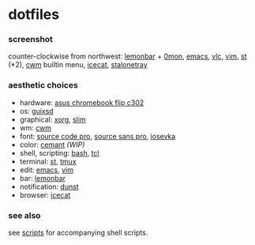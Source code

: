 * dotfiles

*** screenshot

[[/screenshot.png]]

counter-clockwise from northwest:
[[https://github.com/LemonBoy/bar][lemonbar]] +
[[https://github.com/agarick/scripts/blob/master/0mon][0mon]],
[[https://www.gnu.org/software/emacs/][emacs]],
[[https://www.videolan.org/vlc/][vlc]],
[[https://www.vim.org/][vim]],
[[https://st.suckless.org/][st]] (*2),
[[https://github.com/chneukirchen/cwm][cwm]] builtin menu,
[[https://www.gnu.org/software/gnuzilla/][icecat]],
[[http://stalonetray.sourceforge.net/][stalonetray]]

*** aesthetic choices

- hardware: [[https://www.asus.com/us/Laptops/ASUS-Chromebook-Flip-C302CA/][asus chromebook flip c302]]
- os: [[https://www.gnu.org/software/guix/][guixsd]]
- graphical: [[https://www.x.org/][xorg]], [[https://sourceforge.net/projects/slim.berlios/][slim]]
- wm: [[https://github.com/chneukirchen/cwm][cwm]]
- font: [[https://github.com/adobe-fonts/source-code-pro][source code pro]], [[https://github.com/adobe-fonts/source-sans-pro][source sans pro]], [[https://be5invis.github.io/Iosevka/][iosevka]]
- color: [[https://github.com/agarick/cemant][cemant]] /(WIP)/
- shell, scripting: [[https://www.gnu.org/software/bash/][bash]], [[https://www.tcl.tk/][tcl]]
- terminal: [[https://st.suckless.org/][st]], [[https://github.com/tmux/tmux/wiki][tmux]]
- edit: [[https://www.gnu.org/software/emacs/][emacs]], [[https://www.vim.org/][vim]]
- bar: [[https://github.com/LemonBoy/bar][lemonbar]]
- notification: [[https://github.com/dunst-project/dunst][dunst]]
- browser: [[https://www.gnu.org/software/gnuzilla/][icecat]]

*** see also

see [[https://github.com/agarick/scripts][scripts]] for accompanying shell scripts.
